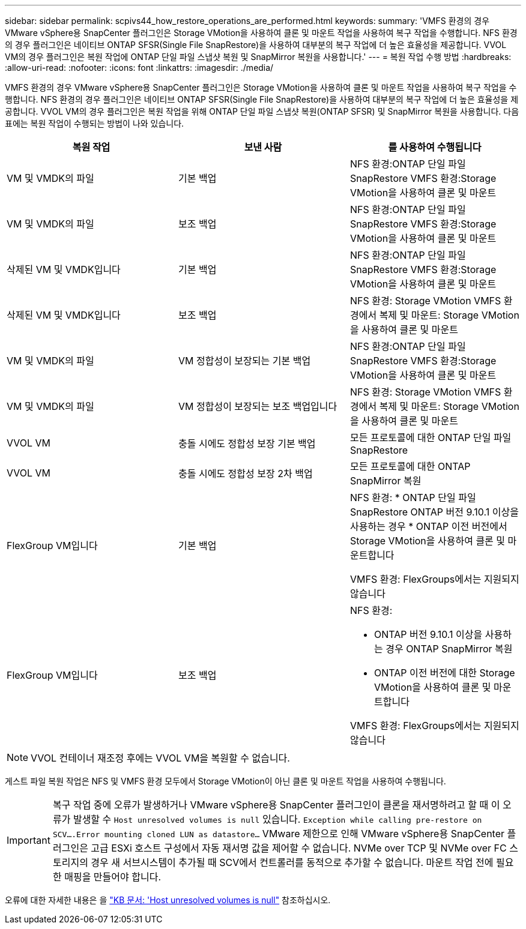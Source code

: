 ---
sidebar: sidebar 
permalink: scpivs44_how_restore_operations_are_performed.html 
keywords:  
summary: 'VMFS 환경의 경우 VMware vSphere용 SnapCenter 플러그인은 Storage VMotion을 사용하여 클론 및 마운트 작업을 사용하여 복구 작업을 수행합니다. NFS 환경의 경우 플러그인은 네이티브 ONTAP SFSR(Single File SnapRestore)을 사용하여 대부분의 복구 작업에 더 높은 효율성을 제공합니다. VVOL VM의 경우 플러그인은 복원 작업에 ONTAP 단일 파일 스냅샷 복원 및 SnapMirror 복원을 사용합니다.' 
---
= 복원 작업 수행 방법
:hardbreaks:
:allow-uri-read: 
:nofooter: 
:icons: font
:linkattrs: 
:imagesdir: ./media/


[role="lead"]
VMFS 환경의 경우 VMware vSphere용 SnapCenter 플러그인은 Storage VMotion을 사용하여 클론 및 마운트 작업을 사용하여 복구 작업을 수행합니다. NFS 환경의 경우 플러그인은 네이티브 ONTAP SFSR(Single File SnapRestore)을 사용하여 대부분의 복구 작업에 더 높은 효율성을 제공합니다. VVOL VM의 경우 플러그인은 복원 작업을 위해 ONTAP 단일 파일 스냅샷 복원(ONTAP SFSR) 및 SnapMirror 복원을 사용합니다. 다음 표에는 복원 작업이 수행되는 방법이 나와 있습니다.

|===
| 복원 작업 | 보낸 사람 | 를 사용하여 수행됩니다 


| VM 및 VMDK의 파일 | 기본 백업 | NFS 환경:ONTAP 단일 파일 SnapRestore VMFS 환경:Storage VMotion을 사용하여 클론 및 마운트 


| VM 및 VMDK의 파일 | 보조 백업 | NFS 환경:ONTAP 단일 파일 SnapRestore VMFS 환경:Storage VMotion을 사용하여 클론 및 마운트 


| 삭제된 VM 및 VMDK입니다 | 기본 백업 | NFS 환경:ONTAP 단일 파일 SnapRestore VMFS 환경:Storage VMotion을 사용하여 클론 및 마운트 


| 삭제된 VM 및 VMDK입니다 | 보조 백업 | NFS 환경: Storage VMotion VMFS 환경에서 복제 및 마운트: Storage VMotion을 사용하여 클론 및 마운트 


| VM 및 VMDK의 파일 | VM 정합성이 보장되는 기본 백업 | NFS 환경:ONTAP 단일 파일 SnapRestore VMFS 환경:Storage VMotion을 사용하여 클론 및 마운트 


| VM 및 VMDK의 파일 | VM 정합성이 보장되는 보조 백업입니다 | NFS 환경: Storage VMotion VMFS 환경에서 복제 및 마운트: Storage VMotion을 사용하여 클론 및 마운트 


| VVOL VM | 충돌 시에도 정합성 보장 기본 백업 | 모든 프로토콜에 대한 ONTAP 단일 파일 SnapRestore 


| VVOL VM | 충돌 시에도 정합성 보장 2차 백업 | 모든 프로토콜에 대한 ONTAP SnapMirror 복원 


| FlexGroup VM입니다 | 기본 백업  a| 
NFS 환경: * ONTAP 단일 파일 SnapRestore ONTAP 버전 9.10.1 이상을 사용하는 경우 * ONTAP 이전 버전에서 Storage VMotion을 사용하여 클론 및 마운트합니다

VMFS 환경: FlexGroups에서는 지원되지 않습니다



| FlexGroup VM입니다 | 보조 백업  a| 
NFS 환경:

* ONTAP 버전 9.10.1 이상을 사용하는 경우 ONTAP SnapMirror 복원
* ONTAP 이전 버전에 대한 Storage VMotion을 사용하여 클론 및 마운트합니다


VMFS 환경: FlexGroups에서는 지원되지 않습니다

|===

NOTE: VVOL 컨테이너 재조정 후에는 VVOL VM을 복원할 수 없습니다.

게스트 파일 복원 작업은 NFS 및 VMFS 환경 모두에서 Storage VMotion이 아닌 클론 및 마운트 작업을 사용하여 수행됩니다.


IMPORTANT: 복구 작업 중에 오류가 발생하거나 VMware vSphere용 SnapCenter 플러그인이 클론을 재서명하려고 할 때 이 오류가 발생할 수 `Host unresolved volumes is null` 있습니다. `Exception while calling pre-restore on SCV….Error mounting cloned LUN as datastore…` VMware 제한으로 인해 VMware vSphere용 SnapCenter 플러그인은 고급 ESXi 호스트 구성에서 자동 재서명 값을 제어할 수 없습니다. NVMe over TCP 및 NVMe over FC 스토리지의 경우 새 서브시스템이 추가될 때 SCV에서 컨트롤러를 동적으로 추가할 수 없습니다. 마운트 작업 전에 필요한 매핑을 만들어야 합니다.

오류에 대한 자세한 내용은 을 https://kb.netapp.com/mgmt/SnapCenter/SCV_clone_or_restores_fail_with_error_'Host_Unresolved_volumes_is_null'#["KB 문서: 'Host unresolved volumes is null"^] 참조하십시오.
